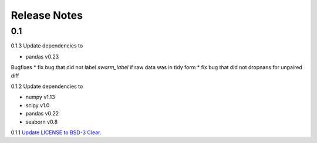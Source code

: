.. _Release Notes:

=============
Release Notes
=============


0.1
----

0.1.3
Update dependencies to

* pandas v0.23

Bugfixes
* fix bug that did not label `swarm_label` if raw data was in tidy form
* fix bug that did not dropnans for unpaired diff


0.1.2
Update dependencies to

* numpy v1.13
* scipy v1.0
* pandas v0.22
* seaborn v0.8


0.1.1
`Update LICENSE to BSD-3 Clear. <https://github.com/ACCLAB/DABEST-python/commit/615c4cbb9145cf7b9451bf1840a20475ebcb2e99>`_
